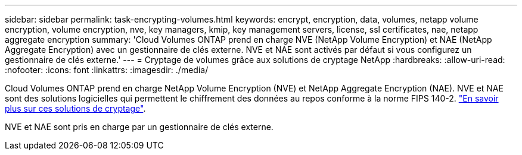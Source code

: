 ---
sidebar: sidebar 
permalink: task-encrypting-volumes.html 
keywords: encrypt, encryption, data, volumes, netapp volume encryption, volume encryption, nve, key managers, kmip, key management servers, license, ssl certificates, nae, netapp aggregate encryption 
summary: 'Cloud Volumes ONTAP prend en charge NVE (NetApp Volume Encryption) et NAE (NetApp Aggregate Encryption) avec un gestionnaire de clés externe. NVE et NAE sont activés par défaut si vous configurez un gestionnaire de clés externe.' 
---
= Cryptage de volumes grâce aux solutions de cryptage NetApp
:hardbreaks:
:allow-uri-read: 
:nofooter: 
:icons: font
:linkattrs: 
:imagesdir: ./media/


[role="lead"]
Cloud Volumes ONTAP prend en charge NetApp Volume Encryption (NVE) et NetApp Aggregate Encryption (NAE). NVE et NAE sont des solutions logicielles qui permettent le chiffrement des données au repos conforme à la norme FIPS 140-2. link:concept-security.html["En savoir plus sur ces solutions de cryptage"].

NVE et NAE sont pris en charge par un gestionnaire de clés externe.

ifdef::aws[] endif::aws[] ifdef::azure[] endif::azure[] ifdef::gcp[] endif::gcp[] ifdef::aws[] endif::aws[] ifdef::azure[] endif::azure[] endif::azure[] ifdef::gcp[]
